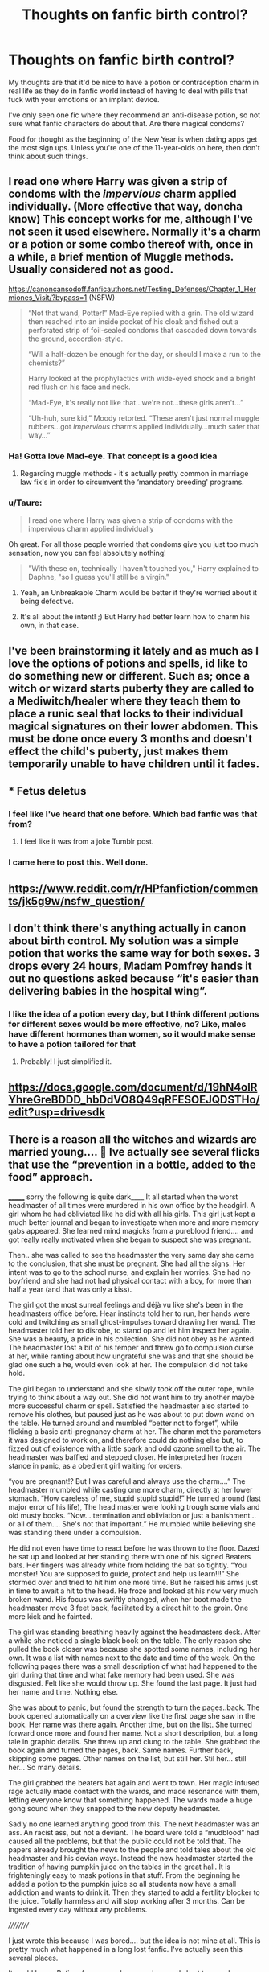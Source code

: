 #+TITLE: Thoughts on fanfic birth control?

* Thoughts on fanfic birth control?
:PROPERTIES:
:Author: Lantana3012
:Score: 24
:DateUnix: 1609521104.0
:DateShort: 2021-Jan-01
:FlairText: Misc
:END:
My thoughts are that it'd be nice to have a potion or contraception charm in real life as they do in fanfic world instead of having to deal with pills that fuck with your emotions or an implant device.

I've only seen one fic where they recommend an anti-disease potion, so not sure what fanfic characters do about that. Are there magical condoms?

Food for thought as the beginning of the New Year is when dating apps get the most sign ups. Unless you're one of the 11-year-olds on here, then don't think about such things.


** I read one where Harry was given a strip of condoms with the /impervious/ charm applied individually. (More effective that way, doncha know) This concept works for me, although I've not seen it used elsewhere. Normally it's a charm or a potion or some combo thereof with, once in a while, a brief mention of Muggle methods. Usually considered not as good.

[[https://canoncansodoff.fanficauthors.net/Testing_Defenses/Chapter_1_Hermiones_Visit/?bypass=1]] (NSFW)

#+begin_quote
  “Not that wand, Potter!” Mad-Eye replied with a grin. The old wizard then reached into an inside pocket of his cloak and fished out a perforated strip of foil-sealed condoms that cascaded down towards the ground, accordion-style.

  “Will a half-dozen be enough for the day, or should I make a run to the chemists?”

  Harry looked at the prophylactics with wide-eyed shock and a bright red flush on his face and neck.

  “Mad-Eye, it's really not like that...we're not...these girls aren't...”

  “Uh-huh, sure kid,” Moody retorted. “These aren't just normal muggle rubbers...got /Impervious/ charms applied individually...much safer that way...”
#+end_quote
:PROPERTIES:
:Author: amethyst_lover
:Score: 20
:DateUnix: 1609522595.0
:DateShort: 2021-Jan-01
:END:

*** Ha! Gotta love Mad-eye. That concept is a good idea
:PROPERTIES:
:Author: Lantana3012
:Score: 7
:DateUnix: 1609522936.0
:DateShort: 2021-Jan-01
:END:

**** Regarding muggle methods - it's actually pretty common in marriage law fix's in order to circumvent the ‘mandatory breeding' programs.
:PROPERTIES:
:Author: CalamityJaneDoe
:Score: 6
:DateUnix: 1609527075.0
:DateShort: 2021-Jan-01
:END:


*** u/Taure:
#+begin_quote
  I read one where Harry was given a strip of condoms with the impervious charm applied individually
#+end_quote

Oh great. For all those people worried that condoms give you just too much sensation, now you can feel absolutely nothing!

#+begin_quote
  "With these on, technically I haven't touched you," Harry explained to Daphne, "so I guess you'll still be a virgin."
#+end_quote
:PROPERTIES:
:Author: Taure
:Score: 17
:DateUnix: 1609539477.0
:DateShort: 2021-Jan-02
:END:

**** Yeah, an Unbreakable Charm would be better if they're worried about it being defective.
:PROPERTIES:
:Author: SnobbishWizard
:Score: 1
:DateUnix: 1609602328.0
:DateShort: 2021-Jan-02
:END:


**** It's all about the intent! ;) But Harry had better learn how to charm his own, in that case.
:PROPERTIES:
:Author: amethyst_lover
:Score: 1
:DateUnix: 1609646844.0
:DateShort: 2021-Jan-03
:END:


** I've been brainstorming it lately and as much as I love the options of potions and spells, id like to do something new or different. Such as; once a witch or wizard starts puberty they are called to a Mediwitch/healer where they teach them to place a runic seal that locks to their individual magical signatures on their lower abdomen. This must be done once every 3 months and doesn't effect the child's puberty, just makes them temporarily unable to have children until it fades.
:PROPERTIES:
:Author: EmeraldKT
:Score: 7
:DateUnix: 1609548667.0
:DateShort: 2021-Jan-02
:END:


** * Fetus deletus
  :PROPERTIES:
  :CUSTOM_ID: fetus-deletus
  :END:
:PROPERTIES:
:Score: 12
:DateUnix: 1609526188.0
:DateShort: 2021-Jan-01
:END:

*** I feel like I've heard that one before. Which bad fanfic was that from?
:PROPERTIES:
:Author: Mrnoobspam
:Score: 5
:DateUnix: 1609541490.0
:DateShort: 2021-Jan-02
:END:

**** I feel like it was from a joke Tumblr post.
:PROPERTIES:
:Author: nousernameslef
:Score: 7
:DateUnix: 1609545901.0
:DateShort: 2021-Jan-02
:END:


*** I came here to post this. Well done.
:PROPERTIES:
:Author: MickyGarmsir
:Score: 2
:DateUnix: 1609564593.0
:DateShort: 2021-Jan-02
:END:


** [[https://www.reddit.com/r/HPfanfiction/comments/jk5g9w/nsfw_question/]]
:PROPERTIES:
:Author: Omeganian
:Score: 3
:DateUnix: 1609528402.0
:DateShort: 2021-Jan-01
:END:


** I don't think there's anything actually in canon about birth control. My solution was a simple potion that works the same way for both sexes. 3 drops every 24 hours, Madam Pomfrey hands it out no questions asked because “it's easier than delivering babies in the hospital wing”.
:PROPERTIES:
:Author: sctennessee
:Score: 3
:DateUnix: 1609558019.0
:DateShort: 2021-Jan-02
:END:

*** I like the idea of a potion every day, but I think different potions for different sexes would be more effective, no? Like, males have different hormones than women, so it would make sense to have a potion tailored for that
:PROPERTIES:
:Author: alonelysock
:Score: 1
:DateUnix: 1609597113.0
:DateShort: 2021-Jan-02
:END:

**** Probably! I just simplified it.
:PROPERTIES:
:Author: sctennessee
:Score: 1
:DateUnix: 1609621821.0
:DateShort: 2021-Jan-03
:END:


** [[https://docs.google.com/document/d/19hN4olRYhreGreBDDD_hbDdVO8Q49qRFESOEJQDSTHo/edit?usp=drivesdk]]
:PROPERTIES:
:Author: dark_pookha
:Score: 2
:DateUnix: 1609529988.0
:DateShort: 2021-Jan-01
:END:


** There is a reason all the witches and wizards are married young.... 🧐 Ive actually see several flicks that use the “prevention in a bottle, added to the food” approach.

_______ sorry the following is quite dark____ It all started when the worst headmaster of all times were murdered in his own office by the headgirl. A girl whom he had obliviated like he did with all his girls. This girl just kept a much better journal and began to investigate when more and more memory gabs appeared. She learned mind magicks from a pureblood friend.... and got really really motivated when she began to suspect she was pregnant.

Then.. she was called to see the headmaster the very same day she came to the conclusion, that she must be pregnant. She had all the signs. Her intent was to go to the school nurse, and explain her worries. She had no boyfriend and she had not had physical contact with a boy, for more than half a year (and that was only a kiss).

The girl got the most surreal feelings and déjà vu like she's been in the headmasters office before. Hear instincts told her to run, her hands were cold and twitching as small ghost-impulses toward drawing her wand. The headmaster told her to disrobe, to stand op and let him inspect her again. She was a beauty, a price in his collection. She did not obey as he wanted. The headmaster lost a bit of his temper and threw go to compulsion curse at her, while ranting about how ungrateful she was and that she should be glad one such a he, would even look at her. The compulsion did not take hold.

The girl began to understand and she slowly took off the outer rope, while trying to think about a way out. She did not want him to try another maybe more successful charm or spell. Satisfied the headmaster also started to remove his clothes, but paused just as he was about to put down wand on the table. He turned around and mumbled “better not to forget”, while flicking a basic anti-pregnancy charm at her. The charm met the parameters it was designed to work on, and therefore could do nothing else but, to fizzed out of existence with a little spark and odd ozone smell to the air. The headmaster was baffled and stepped closer. He interpreted her frozen stance in panic, as a obedient girl waiting for orders.

“you are pregnant!? But I was careful and always use the charm....” The headmaster mumbled while casting one more charm, directly at her lower stomach. “How careless of me, stupid stupid stupid!” He turned around (last major error of his life), The head master were looking trough some vials and old musty books. “Now... termination and obliviation or just a banishment... or all of them.... She's not that important.” He mumbled while believing she was standing there under a compulsion.

He did not even have time to react before he was thrown to the floor. Dazed he sat up and looked at her standing there with one of his signed Beaters bats. Her fingers was already white from holding the bat so tightly. “You monster! You are supposed to guide, protect and help us learn!!!” She stormed over and tried to hit him one more time. But he raised his arms just in time to await a hit to the head. He froze and looked at his now very much broken wand. His focus was swiftly changed, when her boot made the headmaster move 3 feet back, facilitated by a direct hit to the groin. One more kick and he fainted.

The girl was standing breathing heavily against the headmasters desk. After a while she noticed a single black book on the table. The only reason she pulled the book closer was because she spotted some names, including her own. It was a list with names next to the date and time of the week. On the following pages there was a small description of what had happened to the girl during that time and what fake memory had been used. She was disgusted. Felt like she would throw up. She found the last page. It just had her name and time. Nothing else.

She was about to panic, but found the strength to turn the pages..back. The book opened automatically on a overview like the first page she saw in the book. Her name was there again. Another time, but on the list. She turned forward once more and found her name. Not a short description, but a long tale in graphic details. She threw up and clung to the table. She grabbed the book again and turned the pages, back. Same names. Further back, skipping some pages. Other names on the list, but still her. Stil her... still her... So many details.

The girl grabbed the beaters bat again and went to town. Her magic infused rage actually made contact with the wards, and made resonance with them, letting everyone know that something happened. The wards made a huge gong sound when they snapped to the new deputy headmaster.

Sadly no one learned anything good from this. The next headmaster was an ass. An racist ass, but not a deviant. The board were told a “mudblood” had caused all the problems, but that the public could not be told that. The papers already brought the news to the people and told tales about the old headmaster and his devian ways. Instead the new headmaster started the tradition of having pumpkin juice on the tables in the great hall. It is frighteningly easy to mask potions in that stuff. From the beginning he added a potion to the pumpkin juice so all students now have a small addiction and wants to drink it. Then they started to add a fertility blocker to the juice. Totally harmless and will stop working after 3 months. Can be ingested every day without any problems.

//////////

I just wrote this because I was bored.... but the idea is not mine at all. This is pretty much what happened in a long lost fanfic. I've actually seen this several places.

It could be... - Potion, for men and women, long and short term - charms, short term - Technically a Curse since i requires a counter curse - Potions the day after - Potions to remove all cramps and pains and make it a 3 hour nightmare instead of multi day. - Runes, on the beds that make it a non-fertile area Rune-ingraved piercings.
:PROPERTIES:
:Author: Wiberg1
:Score: 0
:DateUnix: 1609543868.0
:DateShort: 2021-Jan-02
:END:

